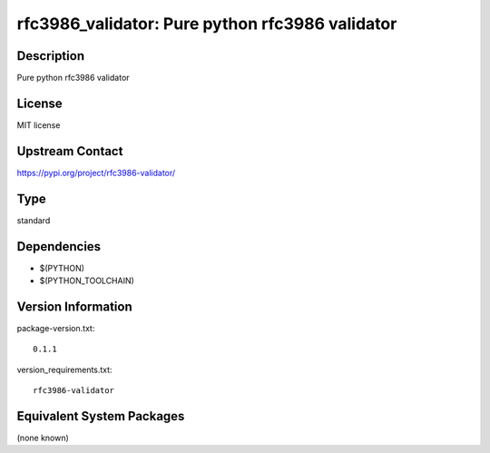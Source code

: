.. _spkg_rfc3986_validator:

rfc3986_validator: Pure python rfc3986 validator
==============================================================

Description
-----------

Pure python rfc3986 validator

License
-------

MIT license

Upstream Contact
----------------

https://pypi.org/project/rfc3986-validator/


Type
----

standard


Dependencies
------------

- $(PYTHON)
- $(PYTHON_TOOLCHAIN)

Version Information
-------------------

package-version.txt::

    0.1.1

version_requirements.txt::

    rfc3986-validator


Equivalent System Packages
--------------------------

(none known)

